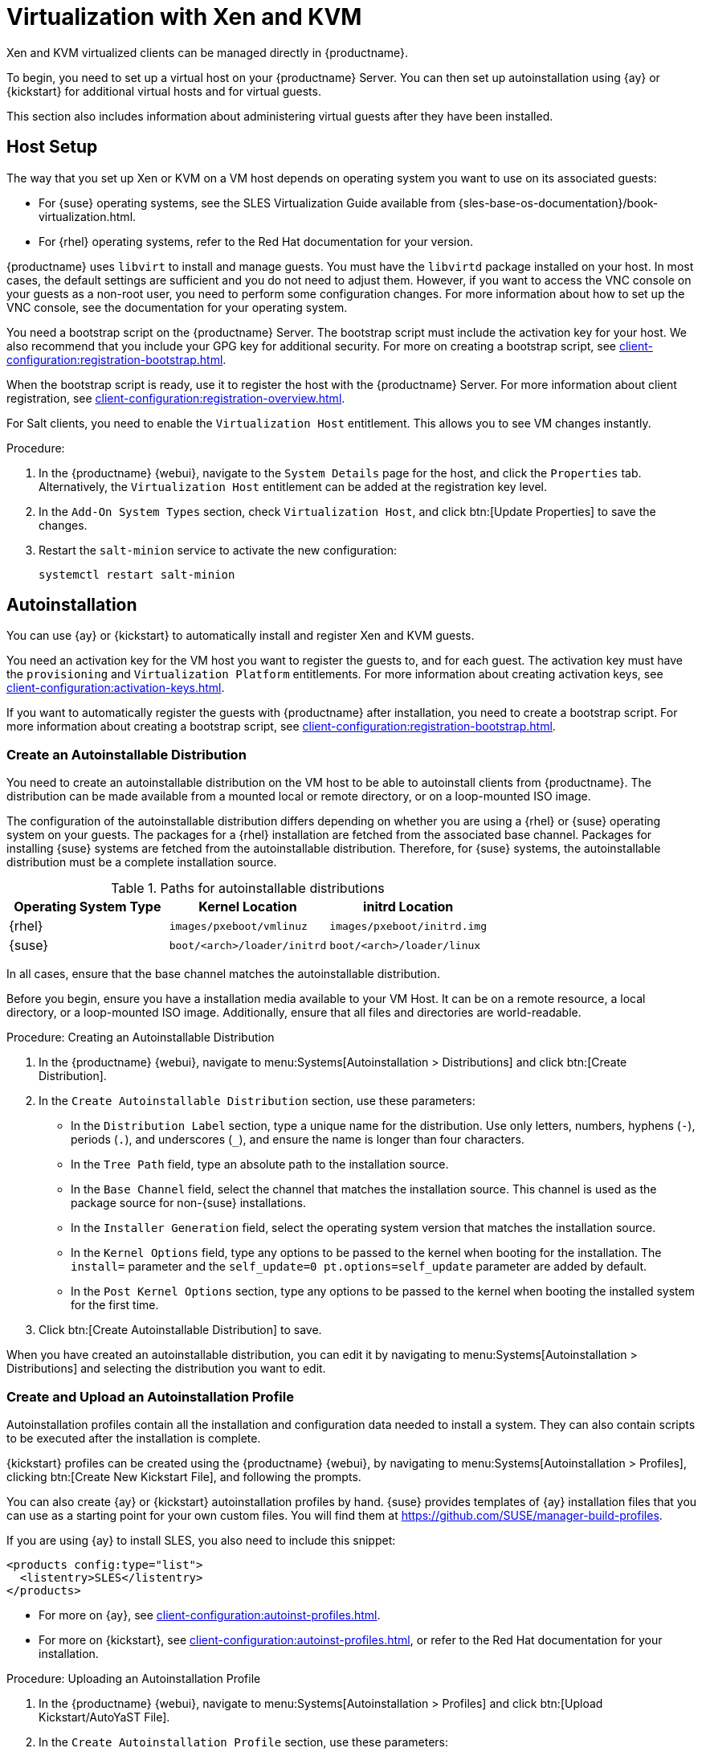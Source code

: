 [[virt-xenkvm]]
= Virtualization with Xen and KVM

Xen and KVM virtualized clients can be managed directly in {productname}.

To begin, you need to set up a virtual host on your {productname} Server.
You can then set up autoinstallation using {ay} or {kickstart} for additional virtual hosts and for virtual guests.

This section also includes information about administering virtual guests after they have been installed.



== Host Setup

The way that you set up Xen or KVM on a VM host depends on operating system you want to use on its associated guests:

* For {suse} operating systems, see the SLES Virtualization Guide available from {sles-base-os-documentation}/book-virtualization.html.
* For {rhel} operating systems, refer to the Red Hat documentation for your version.

// FIXME
// 2023-10-31, ke: better installing one of these patterns (kvm or xen)?
//                 package name now libvirt-daemon something?
{productname} uses [systemitem]``libvirt`` to install and manage guests.
You must have the [package]``libvirtd`` package installed on your host.
In most cases, the default settings are sufficient and you do not need to adjust them.
However, if you want to access the VNC console on your guests as a non-root user, you need to perform some configuration changes.
For more information about how to set up the VNC console, see the documentation for your operating system.

You need a bootstrap script on the {productname} Server.
The bootstrap script must include the activation key for your host.
We also recommend that you include your GPG key for additional security.
For more on creating a bootstrap script, see xref:client-configuration:registration-bootstrap.adoc[].

When the bootstrap script is ready, use it to register the host with the {productname} Server.
For more information about client registration, see xref:client-configuration:registration-overview.adoc[].

// 2023-10-31, ke: still the case?  if yes, what are the requirements?
//                 Maybe, we now should recommend to use the Virtualization Host formular?
For Salt clients, you need to enable the [systemitem]``Virtualization Host`` entitlement.
This allows you to see VM changes instantly.

.Procedure:

. In the {productname} {webui}, navigate to the [guimenu]``System Details`` page for the host, and click the [guimenu]``Properties`` tab.
  Alternatively, the [systemitem]``Virtualization Host`` entitlement can be added at the registration key level.
. In the [guimenu]``Add-On System Types`` section, check [guimenu]``Virtualization Host``, and click btn:[Update Properties] to save the changes.
. Restart the [systemitem]``salt-minion`` service to activate the new configuration:

+
----
systemctl restart salt-minion
----



== Autoinstallation

You can use {ay} or {kickstart} to automatically install and register Xen and KVM guests.

You need an activation key for the VM host you want to register the guests to, and for each guest.
The activation key must have the [systemitem]``provisioning`` and [systemitem]``Virtualization Platform`` entitlements.
// FIXME: Does Salt require sth special?
// The activation key must also have access to the [package]``mgr-virtualization-host`` and  [package]``mgr-osad`` packages.
For more information about creating activation keys, see xref:client-configuration:activation-keys.adoc[].

If you want to automatically register the guests with {productname} after installation, you need to create a bootstrap script.
For more information about creating a bootstrap script, see xref:client-configuration:registration-bootstrap.adoc[].



////
// Still any limitations for Salt clients?
[IMPORTANT]
====
Autoinstallation of VM guests works only if they are configured as Traditional clients.
Salt clients can be created using a template disk image, but not by using {ay} or {kickstart}.
====
////



=== Create an Autoinstallable Distribution

You need to create an autoinstallable distribution on the VM host to be able to autoinstall clients from {productname}.
The distribution can be made available from a mounted local or remote directory, or on a loop-mounted ISO image.

The configuration of the autoinstallable distribution differs depending on whether you are using a {rhel} or {suse} operating system on your guests.
The packages for a {rhel} installation are fetched from the associated base channel.
Packages for installing {suse} systems are fetched from the autoinstallable distribution.
Therefore, for {suse} systems, the autoinstallable distribution must be a complete installation source.

.Paths for autoinstallable distributions
[cols="1,1,1", options="header"]
|===

| Operating System Type | Kernel Location | initrd Location
| {rhel} | [path]``images/pxeboot/vmlinuz``    | [path]``images/pxeboot/initrd.img``
| {suse} | [path]``boot/<arch>/loader/initrd`` | [path]``boot/<arch>/loader/linux``
|===

In all cases, ensure that the base channel matches the autoinstallable distribution.

Before you begin, ensure you have a installation media available to your VM Host.
It can be on a remote resource, a local directory, or a loop-mounted ISO image.
Additionally, ensure that all files and directories are world-readable.


.Procedure: Creating an Autoinstallable Distribution

. In the {productname} {webui}, navigate to menu:Systems[Autoinstallation > Distributions] and click btn:[Create Distribution].
. In the [guimenu]``Create Autoinstallable Distribution`` section, use these parameters:
* In the [guimenu]``Distribution Label`` section, type a unique name for the distribution.
    Use only letters, numbers, hyphens (``-``), periods  (``.``), and underscores (``_``), and ensure the name is longer than four characters.
* In the [guimenu]``Tree Path`` field, type an absolute path to the installation source.
* In the [guimenu]``Base Channel`` field, select the channel that matches the installation source.
    This channel is used as the package source for non-{suse} installations.
* In the [guimenu]``Installer Generation`` field, select the operating system version that matches the installation source.
* In the [guimenu]``Kernel Options`` field, type any options to be passed to the kernel when booting for the installation.
    The [option]``install=`` parameter and the [option]``self_update=0 pt.options=self_update`` parameter are added by default.
* In the [guimenu]``Post Kernel Options`` section, type any options to  be passed to the kernel when booting the installed system for the first time.
. Click btn:[Create Autoinstallable Distribution] to save.

When you have created an autoinstallable distribution, you can edit it by navigating to  menu:Systems[Autoinstallation > Distributions] and selecting the distribution you want to edit.



=== Create and Upload an Autoinstallation Profile

Autoinstallation profiles contain all the installation and configuration data needed to install a system.
They can also contain scripts to be executed after the installation is complete.

{kickstart} profiles can be created using the {productname} {webui}, by navigating to menu:Systems[Autoinstallation > Profiles], clicking btn:[Create New Kickstart File], and following the prompts.

You can also create {ay} or {kickstart} autoinstallation profiles by hand.
{suse} provides templates of {ay} installation files that you can use as a starting point for your own custom files.
You will find them at https://github.com/SUSE/manager-build-profiles.

If you are using {ay} to install SLES, you also need to include this snippet:

----
<products config:type="list">
  <listentry>SLES</listentry>
</products>
----

* For more on {ay}, see xref:client-configuration:autoinst-profiles.adoc#autoyast[].
* For more on {kickstart}, see xref:client-configuration:autoinst-profiles.adoc#kickstart[], or refer to the Red Hat documentation for your installation.



.Procedure: Uploading an Autoinstallation Profile

. In the {productname} {webui}, navigate to menu:Systems[Autoinstallation > Profiles] and click btn:[Upload Kickstart/AutoYaST File].
. In the [guimenu]``Create Autoinstallation Profile`` section, use these parameters:
* In the [guimenu]``Label`` field, type a unique name for the profile.
    Use only letters, numbers, hyphens (``-``), periods  (``.``), and underscores (``_``), and ensure the name is longer than six characters.
* In the [guimenu]``Autoinstall Tree`` field, select the autoinstallable distribution you created earlier.
* In the [guimenu]``Virtualization Type`` field, select the relevant Guest type (for example, [parameter]``KVM Virtualized Guest``.
    Do not choose [guimenu]``Xen Virtualized Host`` here.
* OPTIONAL: If you want to manually create your autoinstallation profile, you can type it directly into the [guimenu]``File Contents`` field.
    If you have a file already created, leave the [guimenu]``File Contents`` field blank.
* In the [guimenu]``File to Upload`` field, click btn:[Choose File], and use the system dialog to select the file to upload.
    If the file is successfully uploaded, the filename is shown in the [guimenu]``File to Upload`` field.
* The contents of the uploaded file is shown in the [guimenu]``File Contents`` field.
    If you need to make edits, you can do so directly.
. Click btn:[Create] to save your changes and store the profile.

When you have created an autoinstallation profile, you can edit it by navigating to  menu:Systems[Autoinstallation > Profiles] and selecting the profile you want to edit.
Make the desired changes and save your settings by clicking btn:[Create].

[IMPORTANT]
====
If you change the [guimenu]``Virtualization Type`` of an existing {kickstart} profile, it might also modify the bootloader and partition options, potentially overwriting any custom settings.
Carefully review the [guimenu]``Partitioning`` tab to verify these settings before making changes.
====



=== Automatically Register Guests


When you install VM guests automatically, they are not registered to {productname}.
If you want your guests to be automatically registered as soon as they are installed, you can add a section to the autoinstallation profile that invokes a bootstrap script, and registers the guests.

This section gives instructions for adding a bootstrap script to an existing {ay} profile.

For more information about creating a bootstrap script, see xref:client-configuration:registration-bootstrap.adoc[].
For instructions on how to do this for {kickstart}, refer to the Red Hat documentation for your installation.

.Procedure: Adding a Bootstrap Script to an {ay} Profile

. Ensure your bootstrap script contains the activation key for the VM guests you want to register with it, and that is located on the host at [path]``/srv/www/htdocs/pub/bootstrap_vm_guests.sh``.
. In the {productname} {webui}, navigate to menu:Systems[Autoinstallation > Profiles], and select the {ay} profile to associate this script with.
. In the [guimenu]``File Contents`` field, add this snippet at the end of the file, immediately before the closing ``</profile>`` tag.
    Ensure you replace the example IP address in the snippet with the correct IP address for your {productname} Server:
+
----
<scripts>
  <init-scripts config:type="list">
    <script>
      <interpreter>shell </interpreter>
      <location>
        http://`192.168.1.1`/pub/bootstrap/bootstrap_vm_guests.sh
      </location>
    </script>
  </init-scripts>
</scripts>
----
+
. Click menu:Update[] to save your changes.

[IMPORTANT]
====
If your {ay} profile already contains a ``<scripts>`` section, do not add a second one.
Place the bootstrap snippet inside the existing ``<scripts>`` section.
====


=== Autoinstall VM Guests


When you have everything set up, you can start to autoinstall your VM guests.

[IMPORTANT]
====
Each VM host can only install one guest at a time.
If you are scheduling more than one autoinstallation, make sure you time them so that the next installation does not begin before the previous one has completed.
If a guest installation starts while another one is still running, the running installation is canceled.
====


. In the {productname} {webui}, navigate to menu:Systems[Overview], and select the VM host you want to install guests on.
. Navigate to the [guimenu]``Virtualization`` tab, and the [guimenu]``Provisioning`` subtab.
. Select the autoinstallation profile you want to use, and specify a unique name for the guest.
. Choose a proxy if applicable and enter a schedule.
. To change the guest's hardware profile and configuration options, click btn:[Advanced Options].
. Click btn:[Schedule Autoinstallation and Finish] to complete.



== Manage VM Guests


You can use the {productname} {webui} to manage your VM Guests, including actions like shutting down, restarting, and adjusting CPU and memory allocations.

To do this, you need your Xen or KVM VM host registered to the {productname} Server, and have the [daemon]``libvirtd`` service running on the host.

In the {productname} {webui}, navigate to menu:Systems[System List], and click on the VM host for the guests you want to manage.
Navigate to the [guimenu]``Virtualization`` tab to see all guests registered to this host, and access the management functions.

For more information about managing VM guests using the {webui}, see xref:reference:systems/system-details/sd-virtualization.adoc[].
